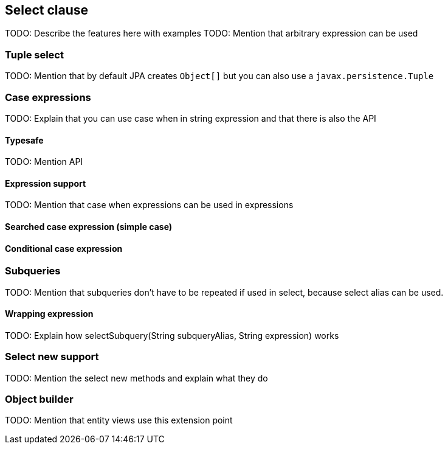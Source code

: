 == Select clause

TODO: Describe the features here with examples
TODO: Mention that arbitrary expression can be used

=== Tuple select

TODO: Mention that by default JPA creates `Object[]` but you can also use a `javax.persistence.Tuple`

=== Case expressions

TODO: Explain that you can use case when in string expression and that there is also the API

==== Typesafe

TODO: Mention API

==== Expression support

TODO: Mention that case when expressions can be used in expressions

==== Searched case expression (simple case)

==== Conditional case expression

=== Subqueries

TODO: Mention that subqueries don't have to be repeated if used in select, because select alias can be used.

==== Wrapping expression

TODO: Explain how selectSubquery(String subqueryAlias, String expression) works

=== Select new support

TODO: Mention the select new methods and explain what they do

=== Object builder

TODO: Mention that entity views use this extension point